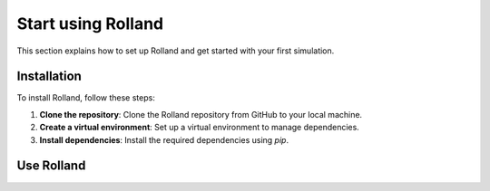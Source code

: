 .. _start:

Start using Rolland
=======================


This section explains how to set up Rolland and get started with your first simulation.

Installation
------------

To install Rolland, follow these steps:

1. **Clone the repository**: Clone the Rolland repository from GitHub to your local machine.
2. **Create a virtual environment**: Set up a virtual environment to manage dependencies.
3. **Install dependencies**: Install the required dependencies using `pip`.


Use Rolland
--------------

.. code-block:: python
  :caption: Define several tracks
  :linenos:

    from rolland.database.rail.db_rail import UIC60
    from rolland.deflection import DeflectionFDMStampka
    from rolland.discretization import DiscretizationFDMStampkaConst
    from rolland.excitation import GaussianImpulse
    from rolland.grid import GridFDMStampka
    from rolland.track import (
        ContBallastedSingleRailTrack,
        ContSlabSingleRailTrack,
        SimplePeriodicBallastedSingleRailTrack,
        SimplePeriodicSlabSingleRailTrack,
        SlabSingleRailTrack)

    from demo.postporcessing_fdm import *

    # Continuous slab track
    track1 = ContSlabSingleRailTrack(
        rail=UIC60,
        pad=ContPad(sp=[300*10**6, 0], dp=[30000, 0]))

    # Continuous ballasted track
    track2 = ContBallastedSingleRailTrack(
        rail=UIC60,
        pad=ContPad(sp=[300*10**6, 0], dp=[30000, 0]),
        slab=Slab(ms=250),
        ballast=Ballast(sb=[100*10**6, 0], db=[80000, 0]))

    # Discrete slab track
    track3 = SimplePeriodicSlabSingleRailTrack(
        rail=UIC60,
        pad=DiscrPad(sp=[180*10**6, 0], dp=[30000, 0]),
        num_mount=243,
        distance=0.6)

    # Discrete ballasted track
    track4 = SimplePeriodicBallastedSingleRailTrack(
        rail=UIC60,
        pad=DiscrPad(sp=[180*10**6, 0], dp=[18000, 0]),
        sleeper=Sleeper(ms=150),
        ballast=Ballast(sb=[105*10**6, 0], db=[48000, 0]),
        num_mount=243,
        distance=0.6)


.. code-block:: python
  :caption: Define grid for each track
  :linenos:

    grid1 = GridFDMStampka(track = track1, dt=2e-5, req_l=80, req_simt=0.4, bx=1, n_bound=600)
    grid2 = GridFDMStampka(track = track2, dt=2e-5, req_l=80, req_simt=0.4, bx=1, n_bound=600)
    grid3 = GridFDMStampka(track = track3, dt=2e-5, req_l=80, req_simt=0.4, bx=1, n_bound=600)
    grid4 = GridFDMStampka(track = track4, dt=2e-5, req_l=80, req_simt=0.4, bx=1, n_bound=600)

.. code-block:: python
  :caption: Define boundary conditions
  :linenos:

    bound1 = PMLStampka(track=track1, grid=grid1)
    bound2 = PMLStampka(track=track2, grid=grid2)
    bound3 = PMLStampka(track=track3, grid=grid3)
    bound4 = PMLStampka(track=track4, grid=grid4)

.. code-block:: python
  :caption: Define excitation
  :linenos:

    force1 = GaussianImpulse(grid=grid1)
    force2 = GaussianImpulse(grid=grid2)
    force3 = GaussianImpulse(grid=grid3)
    force4 = GaussianImpulse(grid=grid4)

.. code-block:: python
  :caption: Descretization
  :linenos:

    discr1 = DiscretizationFDMStampkaConst(track=track1, grid=grid1, bound=bound1)
    discr2 = DiscretizationFDMStampkaConst(track=track2, grid=grid2, bound=bound2)
    discr3 = DiscretizationFDMStampkaConst(track=track3, grid=grid3, bound=bound3)
    discr4 = DiscretizationFDMStampkaConst(track=track4, grid=grid4, bound=bound4)

.. code-block:: python
  :caption: Calculate deflection
  :linenos:

    defl1 = DeflectionFDMStampka(track=track1, grid=grid1, excit=force1, discr=discr1, x_excit=grid1.dx * 1337)
    defl2 = DeflectionFDMStampka(track=track2, grid=grid2, excit=force2, discr=discr2, x_excit=grid2.dx * 1337)
    defl3 = DeflectionFDMStampka(track=track3, grid=grid3, excit=force3, discr=discr3, x_excit=grid3.dx * 1337)
    defl4 = DeflectionFDMStampka(track=track4, grid=grid4, excit=force4, discr=discr4, x_excit=grid4.dx * 1337)

.. code-block:: python
  :caption: Postprocessing
  :linenos:

    #   Postprocessing parameters
    f_min = 100                             # Minimum frequency [Hz].
    f_max = 3000                            # Maximum frequency [Hz].

    #   Postprocessing for deflection
    fftfre1, M1 = mobility(defl1, force1.force, grid1, dist=0, f_min=f_min, f_max=f_max)
    fftfre2, M2 = mobility(defl2, force2.force, grid2, dist=0, f_min=f_min, f_max=f_max)
    fftfre3, M3 = mobility(defl3, force3.force, grid3, dist=0, f_min=f_min, f_max=f_max)
    fftfre4, M4 = mobility(defl4, force4.force, grid4, dist=0, f_min=f_min, f_max=f_max)

    # Plot Mobility over Frequency
    plt.figure(figsize=(10, 6))
    plt.loglog(fftfre1, abs(M1), label='Mobility 1')
    plt.loglog(fftfre2, abs(M2), label='Mobility 2')
    plt.loglog(fftfre3, abs(M3), label='Mobility 3')
    plt.loglog(fftfre4, abs(M4), label='Mobility 4')
    plt.xlabel('Frequency (Hz)')
    plt.ylabel('Mobility')
    plt.title('Mobility vs Frequency')
    plt.legend()
    plt.grid(True)
    plt.show()



